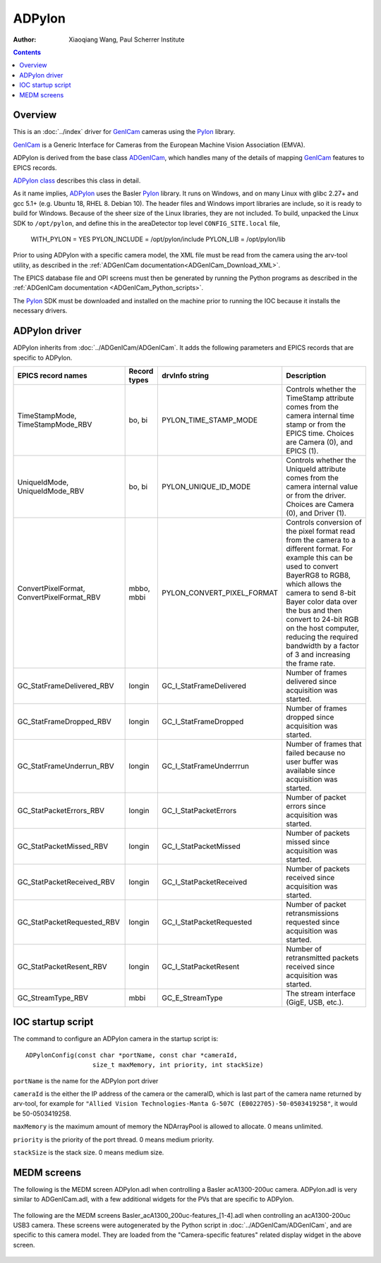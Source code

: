 =======
ADPylon
=======

:author: Xiaoqiang Wang, Paul Scherrer Institute

.. contents:: Contents

.. _GenICam:      https://www.emva.org/standards-technology/genicam
.. _ADGenICam:    https://github.com/areaDetector/ADGenICam
.. _ADPylon:      https://github.com/areaDetector/ADPylon
.. _Pylon:        https://www.baslerweb.com/en/products/basler-pylon-camera-software-suite/pylon-sdks
.. _ADPylon class: ../areaDetectorDoxygenHTML/class_a_d_pylon.html

Overview
--------

This is an :doc:`../index` driver for GenICam_ cameras using the Pylon_ library.

GenICam_ is a Generic Interface for Cameras from the European Machine Vision Association (EMVA). 

ADPylon is derived from the base class ADGenICam_, which handles many of the details of
mapping GenICam_ features to EPICS records.

`ADPylon class`_ describes this class in detail.

As it name implies, ADPylon_ uses the Basler Pylon_ library. It runs on Windows, and on many Linux with
glibc 2.27+ and gcc 5.1+ (e.g. Ubuntu 18, RHEL 8. Debian 10).
The header files and Windows import libraries are include, so it is ready to build for Windows.
Because of the sheer size of the Linux libraries, they are not included. To build, unpacked the Linux
SDK to ``/opt/pylon``, and define this in the areaDetector top level ``CONFIG_SITE.local`` file,

   WITH_PYLON = YES
   PYLON_INCLUDE = /opt/pylon/include
   PYLON_LIB = /opt/pylon/lib

Prior to using ADPylon with a specific camera model, the XML file must be read from the camera using the arv-tool utility,
as described in the
:ref:`ADGenICam documentation<ADGenICam_Download_XML>`.

The EPICS database file and OPI screens must then be generated by running the Python programs as described in the
:ref:`ADGenICam documentation <ADGenICam_Python_scripts>`.

The Pylon_ SDK must be downloaded and installed on the machine prior to running the IOC because it installs
the necessary drivers.

ADPylon driver
--------------
ADPylon inherits from :doc:`../ADGenICam/ADGenICam`.  It adds the following parameters and EPICS records that are
specific to ADPylon.


.. cssclass:: table-bordered table-striped table-hover
.. list-table::
   :header-rows: 1
   :widths: auto

   * - EPICS record names
     - Record types
     - drvInfo string
     - Description
   * - TimeStampMode, TimeStampMode_RBV
     - bo, bi
     - PYLON_TIME_STAMP_MODE
     - Controls whether the TimeStamp attribute comes from the camera internal time stamp or from the EPICS time.
       Choices are Camera (0), and EPICS (1).
   * - UniqueIdMode, UniqueIdMode_RBV
     - bo, bi
     - PYLON_UNIQUE_ID_MODE
     - Controls whether the UniqueId attribute comes from the camera internal value or from the driver.
       Choices are Camera (0), and Driver (1).
   * - ConvertPixelFormat, ConvertPixelFormat_RBV
     - mbbo, mbbi
     - PYLON_CONVERT_PIXEL_FORMAT
     - Controls conversion of the pixel format read from the camera to a different format.  For example this can be used
       to convert BayerRG8 to RGB8, which allows the camera to send 8-bit Bayer color data over the bus and then convert to 24-bit
       RGB on the host computer, reducing the required bandwidth by a factor of 3 and increasing the frame rate.
   * - GC_StatFrameDelivered_RBV
     - longin
     - GC_I_StatFrameDelivered
     - Number of frames delivered since acquisition was started.
   * - GC_StatFrameDropped_RBV
     - longin
     - GC_I_StatFrameDropped
     - Number of frames dropped since acquisition was started.
   * - GC_StatFrameUnderrun_RBV
     - longin
     - GC_I_StatFrameUnderrrun
     - Number of frames that failed because no user buffer was available since acquisition was started.
   * - GC_StatPacketErrors_RBV
     - longin
     - GC_I_StatPacketErrors
     - Number of packet errors since acquisition was started.
   * - GC_StatPacketMissed_RBV
     - longin
     - GC_I_StatPacketMissed
     - Number of packets missed since acquisition was started.
   * - GC_StatPacketReceived_RBV
     - longin
     - GC_I_StatPacketReceived
     - Number of packets received since acquisition was started.
   * - GC_StatPacketRequested_RBV
     - longin
     - GC_I_StatPacketRequested
     - Number of packet retransmissions requested since acquisition was started.
   * - GC_StatPacketResent_RBV
     - longin
     - GC_I_StatPacketResent
     - Number of retransmitted packets received since acquisition was started.
   * - GC_StreamType_RBV
     - mbbi
     - GC_E_StreamType
     - The stream interface (GigE, USB, etc.).

IOC startup script
------------------
The command to configure an ADPylon camera in the startup script is::

  ADPylonConfig(const char *portName, const char *cameraId,
                    size_t maxMemory, int priority, int stackSize)

``portName`` is the name for the ADPylon port driver

``cameraId`` is the either the IP address of the camera or the cameraID, which is last part of the camera name returned by arv-tool, for example for
``"Allied Vision Technologies-Manta G-507C (E0022705)-50-0503419258"``, it would be 50-0503419258. 

``maxMemory`` is the maximum amount of memory the NDArrayPool is allowed to allocate.  0 means unlimited.

``priority`` is the priority of the port thread.  0 means medium priority.

``stackSize`` is the stack size.  0 means medium size.

MEDM screens
------------
The following is the MEDM screen ADPylon.adl when controlling a Basler acA1300-200uc camera.
ADPylon.adl is very similar to ADGenICam.adl, with a few additional widgets for the PVs that are 
specific to ADPylon.

.. figure:: ADPylon.png
    :align: center

The following are the MEDM screens Basler_acA1300_200uc-features_[1-4].adl when controlling an acA1300-200uc USB3 camera.
These screens were autogenerated by the Python script in :doc:`../ADGenICam/ADGenICam`, and are specific to this camera model.
They are loaded from the "Camera-specific features" related display widget in the above screen.

.. figure:: ADPylon_features1.png
    :align: center

.. figure:: ADPylon_features2.png
    :align: center

.. figure:: ADPylon_features3.png
    :align: center

 .. figure:: ADPylon_features3.png
    :align: center
